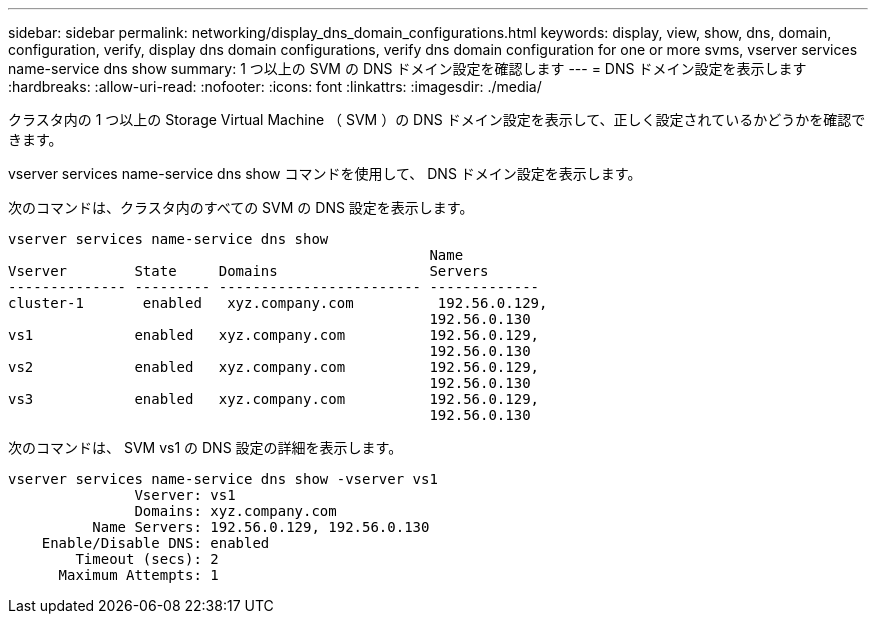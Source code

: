 ---
sidebar: sidebar 
permalink: networking/display_dns_domain_configurations.html 
keywords: display, view, show, dns, domain, configuration, verify, display dns domain configurations, verify dns domain configuration for one or more svms, vserver services name-service dns show 
summary: 1 つ以上の SVM の DNS ドメイン設定を確認します 
---
= DNS ドメイン設定を表示します
:hardbreaks:
:allow-uri-read: 
:nofooter: 
:icons: font
:linkattrs: 
:imagesdir: ./media/


[role="lead"]
クラスタ内の 1 つ以上の Storage Virtual Machine （ SVM ）の DNS ドメイン設定を表示して、正しく設定されているかどうかを確認できます。

vserver services name-service dns show コマンドを使用して、 DNS ドメイン設定を表示します。

次のコマンドは、クラスタ内のすべての SVM の DNS 設定を表示します。

....
vserver services name-service dns show
                                                  Name
Vserver        State     Domains                  Servers
-------------- --------- ------------------------ -------------
cluster-1       enabled   xyz.company.com          192.56.0.129,
                                                  192.56.0.130
vs1            enabled   xyz.company.com          192.56.0.129,
                                                  192.56.0.130
vs2            enabled   xyz.company.com          192.56.0.129,
                                                  192.56.0.130
vs3            enabled   xyz.company.com          192.56.0.129,
                                                  192.56.0.130
....
次のコマンドは、 SVM vs1 の DNS 設定の詳細を表示します。

....
vserver services name-service dns show -vserver vs1
               Vserver: vs1
               Domains: xyz.company.com
          Name Servers: 192.56.0.129, 192.56.0.130
    Enable/Disable DNS: enabled
        Timeout (secs): 2
      Maximum Attempts: 1
....